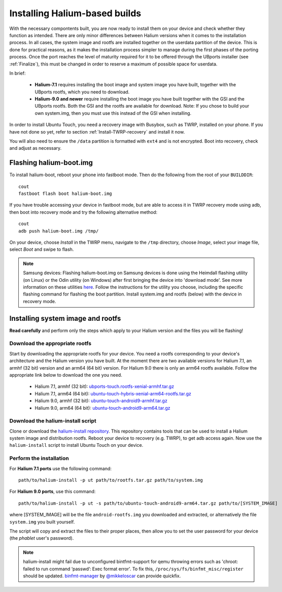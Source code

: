 Installing Halium-based builds
==============================

With the necessary compontents built, you are now ready to install them on your device and check whether they function as intended. There are only minor differences between Halium versions when it comes to the installation process. In all cases, the system image and rootfs are installed together on the userdata partition of the device. This is done for practical reasons, as it makes the installation process simpler to manage during the first phases of the porting process. Once the port reaches the level of maturity required for it to be offered through the UBports installer (see :ref:`Finalize`), this must be changed in order to reserve a maximum of possible space for userdata.

In brief:

    * **Halium-7.1** requires installing the boot image and system image you have built, together with the UBports rootfs, which you need to download.
    * **Halium-9.0 and newer** require installing the boot image you have built together with the GSI and the UBports rootfs. Both the GSI and the rootfs are available for download. Note: If you chose to build your own system.img, then you must use this instead of the GSI when installing.

In order to install Ubuntu Touch, you need a recovery image with Busybox, such as TWRP, installed on your phone. If you have not done so yet, refer to section :ref:`Install-TWRP-recovery` and install it now.

You will also need to ensure the ``/data`` partition is formatted with ``ext4`` and is not encrypted. Boot into recovery, check and adjust as necessary.

.. _Flash-boot:

Flashing halium-boot.img
------------------------

To install halium-boot, reboot your phone into fastboot mode. Then do the following from the root of your ``BUILDDIR``::

    cout
    fastboot flash boot halium-boot.img

If you have trouble accessing your device in fastboot mode, but are able to access it in TWRP recovery mode using adb, then boot into recovery mode and try the following alternative method::

    cout
    adb push halium-boot.img /tmp/

On your device, choose *Install* in the TWRP menu, navigate to the ``/tmp`` directory, choose *Image*, select your image file, select *Boot* and swipe to flash.

.. Note::
    Samsung devices: Flashing halium-boot.img on Samsung devices is done using the Heimdall flashing utility (on Linux) or the Odin utility (on Windows) after first bringing the device into 'download mode'. See more information on these utilities `here <http://docs.halium.org/en/latest/porting/install-build/reference-rootfs.html#install-hybris-boot-img-on-samsung-devices>`_. Follow the instructions for the utility you choose, including the specific flashing command for flashing the boot partition. Install system.img and rootfs (below) with the device in recovery mode.

.. _Inst-sys:

Installing system image and rootfs
----------------------------------

**Read carefully** and perform only the steps which apply to your Halium version and the files you will be flashing!

Download the appropriate rootfs
^^^^^^^^^^^^^^^^^^^^^^^^^^^^^^^

Start by downloading the appropriate rootfs for your device. You need a rootfs corresponding to your device's architecture and the Halium version you have built. At the moment there are two available versions for Halium 7.1, an armhf (32 bit) version and an arm64 (64 bit) version. For Halium 9.0 there is only an arm64 rootfs available. Follow the appropriate link below to download the one you need.

    * Halium 7.1, armhf (32 bit): `ubports-touch.rootfs-xenial-armhf.tar.gz <https://ci.ubports.com/job/xenial-rootfs-armhf/>`_
    * Halium 7.1, arm64 (64 bit): `ubuntu-touch-hybris-xenial-arm64-rootfs.tar.gz <https://ci.ubports.com/job/xenial-hybris-rootfs-arm64/>`_
    * Halium 9.0, armhf (32 bit): `ubuntu-touch-android9-armhf.tar.gz <https://ci.ubports.com/job/xenial-hybris-android9-rootfs-armhf/>`_
    * Halium 9.0, arm64 (64 bit): `ubuntu-touch-android9-arm64.tar.gz <https://ci.ubports.com/job/xenial-hybris-android9-rootfs-arm64/>`_

Download the halium-install script
^^^^^^^^^^^^^^^^^^^^^^^^^^^^^^^^^^

Clone or download the `halium-install repository <https://gitlab.com/JBBgameich/halium-install>`_. This repository contains tools that can be used to install a Halium system image and distribution rootfs.
Reboot your device to recovery (e.g. TWRP), to get adb access again. Now use the ``halium-install`` script to install Ubuntu Touch on your device.

Perform the installation
^^^^^^^^^^^^^^^^^^^^^^^^

For **Halium 7.1 ports** use the following command::

    path/to/halium-install -p ut path/to/rootfs.tar.gz path/to/system.img

For **Halium 9.0 ports**, use this command::

    path/to/halium-install -p ut -s path/to/ubuntu-touch-android9-arm64.tar.gz path/to/[SYSTEM_IMAGE]

where [SYSTEM_IMAGE] will be the file ``android-rootfs.img`` you downloaded and extracted, or alternatively the file ``system.img`` you built yourself.

The script will copy and extract the files to their proper places, then allow you to set the user password for your device (the *phablet* user's password).

.. Note::
    halium-install might fail due to unconfigured bintfmt-support for qemu throwing errors such as 'chroot: failed to run command ‘passwd’: Exec format error'.    To fix this, ``/proc/sys/fs/binfmt_misc/register`` should be updated. `binfmt-manager <https://github.com/mikkeloscar/binfmt-manager>`_ by `@mikkeloscar <https://github.com/mikkeloscar/>`_ can provide quickfix.
